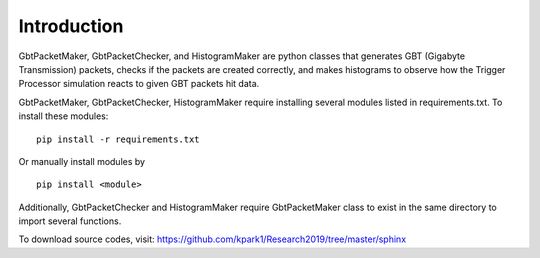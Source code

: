 Introduction
==============================

GbtPacketMaker, GbtPacketChecker, and HistogramMaker are python classes that generates GBT (Gigabyte Transmission) packets, checks if the packets are created correctly, and makes histograms to observe how the Trigger Processor simulation reacts to given GBT packets hit data.
 
GbtPacketMaker, GbtPacketChecker, HistogramMaker require installing several modules listed in requirements.txt.
To install these modules::


   pip install -r requirements.txt


Or manually install modules by ::


   pip install <module>


Additionally, GbtPacketChecker and HistogramMaker require GbtPacketMaker class to exist in the same directory to import several functions.

To download source codes, visit:
https://github.com/kpark1/Research2019/tree/master/sphinx